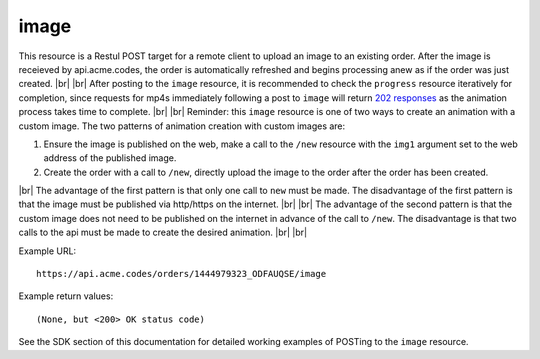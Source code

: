 
.. |br| raw:: html

   <br />

image
#####

This resource is a Restul POST target for a remote client to upload an image to an existing order. After the image is receieved by api.acme.codes, the order is automatically refreshed and begins processing anew as if the order was just created. |br|
|br|
After posting to the ``image`` resource, it is recommended to check the ``progress`` resource iteratively for completion, since requests for mp4s immediately following a post to ``image`` will return `202 responses <https://restfulapi.net/http-status-202-accepted>`_  as the animation process takes time to complete.
|br|
|br|
Reminder: this ``image`` resource is one of two ways to create an animation with a custom image. The two patterns of animation creation with custom images are:
 
1. Ensure the image is published on the web, make a call to the ``/new`` resource with the ``img1`` argument set to the web address of the published image.
2. Create the order with a call to ``/new``, directly upload the image to the order after the order has been created.

|br|
The advantage of the first pattern is that only one call to ``new`` must be made. The disadvantage of the first pattern is that the image must be published via http/https on the internet. 
|br|
|br|
The advantage of the second pattern is that the custom image does not need to be published on the internet in advance of the call to ``/new``. The disadvantage is that two calls to the api must be made to create the desired animation. 
|br|
|br|

Example URL:
::

     https://api.acme.codes/orders/1444979323_ODFAUQSE/image

     
Example return values:
::
    
    (None, but <200> OK status code)

See the SDK section of this documentation for detailed working examples of POSTing to the ``image`` resource.

